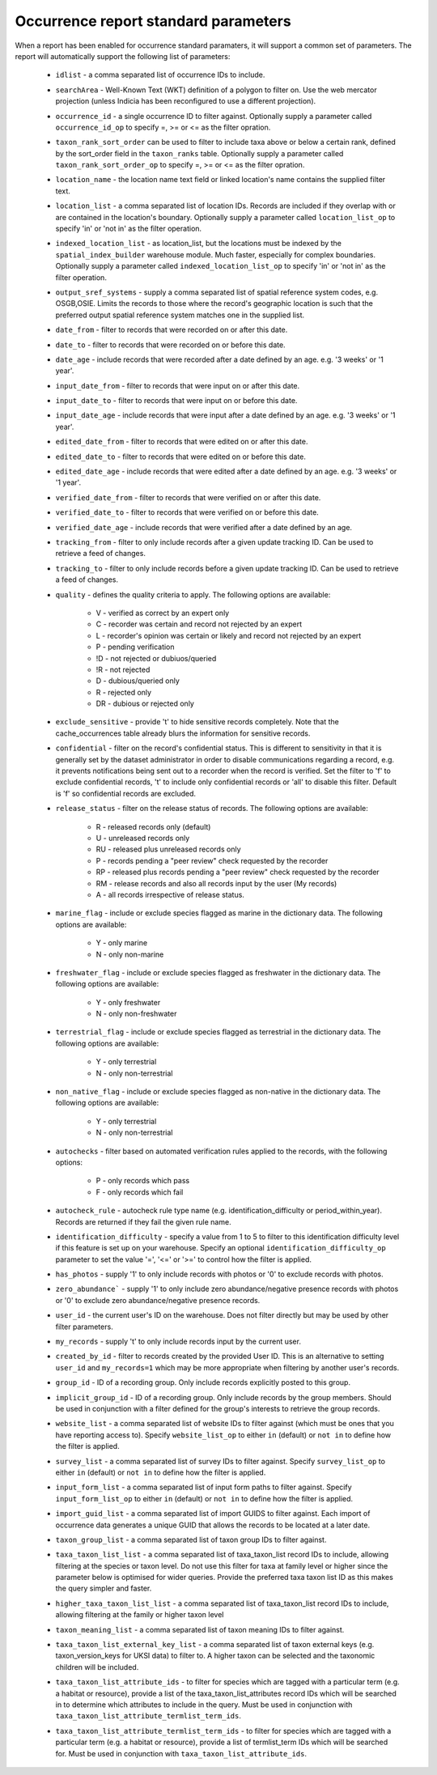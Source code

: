 Occurrence report standard parameters
=====================================

When a report has been enabled for occurrence standard paramaters, it will support a common
set of parameters. The report will automatically support the following list of parameters:

  * ``idlist`` - a comma separated list of occurrence IDs to include.
  * ``searchArea`` - Well-Known Text (WKT) definition of a polygon to filter on. Use the
    web mercator projection (unless Indicia has been reconfigured to use a different
    projection).
  * ``occurrence_id`` - a single occurrence ID to filter against. Optionally supply a
    parameter called ``occurrence_id_op`` to specify =, >= or <= as the filter opration.
  * ``taxon_rank_sort_order`` can be used to filter to include taxa above or below a
    certain rank, defined by the sort_order field in the ``taxon_ranks`` table. Optionally
    supply a parameter called ``taxon_rank_sort_order_op`` to specify =, >= or <= as the
    filter opration.
  * ``location_name`` - the location name text field or linked location's name contains the
    supplied filter text.
  * ``location_list`` - a comma separated list of location IDs. Records are included if they
    overlap with or are contained in the location's boundary. Optionally
    supply a parameter called ``location_list_op`` to specify 'in' or 'not in' as the
    filter operation.
  * ``indexed_location_list`` - as location_list, but the locations must be indexed by the
    ``spatial_index_builder`` warehouse module. Much faster, especially for complex
    boundaries. Optionally supply a parameter called ``indexed_location_list_op`` to
    specify 'in' or 'not in' as the filter operation.
  * ``output_sref_systems`` - supply a comma separated list of spatial reference system
    codes, e.g. OSGB,OSIE. Limits the records to those where the record's geographic
    location is such that the preferred output spatial reference system matches one in the
    supplied list.
  * ``date_from`` - filter to records that were recorded on or after this date.
  * ``date_to`` - filter to records that were recorded on or before this date.
  * ``date_age`` - include records that were recorded after a date defined by an age.
    e.g. '3 weeks' or '1 year'.
  * ``input_date_from`` - filter to records that were input on or after this date.
  * ``input_date_to`` - filter to records that were input on or before this date.
  * ``input_date_age`` - include records that were input after a date defined by an age.
    e.g. '3 weeks' or '1 year'.
  * ``edited_date_from`` - filter to records that were edited on or after this date.
  * ``edited_date_to`` - filter to records that were edited on or before this date.
  * ``edited_date_age`` - include records that were edited after a date defined by an age.
    e.g. '3 weeks' or '1 year'.
  * ``verified_date_from`` - filter to records that were verified on or after this date.
  * ``verified_date_to`` - filter to records that were verified on or before this date.
  * ``verified_date_age`` - include records that were verified after a date defined by an age.
  * ``tracking_from`` - filter to only include records after a given update tracking ID.
    Can be used to retrieve a feed of changes.
  * ``tracking_to`` - filter to only include records before a given update tracking ID.
    Can be used to retrieve a feed of changes.
  * ``quality`` - defines the quality criteria to apply. The following options are available:

      * V - verified as correct by an expert only
      * C - recorder was certain and record not rejected by an expert
      * L - recorder's opinion was certain or likely and record not rejected by an expert
      * P - pending verification
      * !D - not rejected or dubiuos/queried
      * !R - not rejected
      * D - dubious/queried only
      * R - rejected only
      * DR - dubious or rejected only

  * ``exclude_sensitive`` - provide 't' to hide sensitive records completely. Note that the
    cache_occurrences table already blurs the information for sensitive records.
  * ``confidential`` - filter on the record's confidential status. This is different to
    sensitivity in that it is generally set by the dataset administrator in order to
    disable communications regarding a record, e.g. it prevents notifications being sent
    out to a recorder when the record is verified. Set the filter to 'f' to exclude
    confidential records, 't' to include only confidential records or 'all' to disable
    this filter. Default is 'f' so confidential records are excluded.
  * ``release_status`` - filter on the release status of records. The following options
    are available:

      * R - released records only (default)
      * U - unreleased records only
      * RU - released plus unreleased records only
      * P - records pending a "peer review" check requested by the recorder
      * RP - released plus records pending a "peer review" check requested by the recorder
      * RM - release records and also all records input by the user (My records)
      * A - all records irrespective of release status.

  * ``marine_flag`` - include or exclude species flagged as marine in the dictionary data.
    The following options are available:

      * Y - only marine
      * N - only non-marine

  * ``freshwater_flag`` - include or exclude species flagged as freshwater in the dictionary
    data. The following options are available:

      * Y - only freshwater
      * N - only non-freshwater

  * ``terrestrial_flag`` - include or exclude species flagged as terrestrial in the
    dictionary data. The following options are available:

      * Y - only terrestrial
      * N - only non-terrestrial

  * ``non_native_flag`` - include or exclude species flagged as non-native in the dictionary
    data. The following options are available:

      * Y - only terrestrial
      * N - only non-terrestrial

  * ``autochecks`` - filter based on automated verification rules applied to the records, with
    the following options:

      * P - only records which pass
      * F - only records which fail

  * ``autocheck_rule`` - autocheck rule type name (e.g. identification_difficulty or
    period_within_year). Records are returned if they fail the given rule name.
  * ``identification_difficulty`` - specify a value from 1 to 5 to filter to this
    identification difficulty level if this feature is set up on your warehouse. Specify
    an optional ``identification_difficulty_op`` parameter to set the value '=', '<=' or
    '>=' to control how the filter is applied.
  * ``has_photos`` - supply '1' to only include records with photos or '0' to exclude
    records with photos.
  * ``zero_abundance``` - supply '1' to only include zero abundance/negative presence
    records with photos or '0' to exclude zero abundance/negative presence records.
  * ``user_id`` - the current user's ID on the warehouse. Does not filter directly but may
    be used by other filter parameters.
  * ``my_records`` - supply 't' to only include records input by the current user.
  * ``created_by_id`` - filter to records created by the provided User ID. This is an
    alternative to setting ``user_id`` and ``my_records=1`` which may be more appropriate
    when filtering by another user's records.
  * ``group_id`` - ID of a recording group. Only include records explicitly posted to this group.
  * ``implicit_group_id`` - ID of a recording group. Only include records by the group
    members. Should be used in conjunction with a filter defined for the group's interests
    to retrieve the group records.
  * ``website_list`` - a comma separated list of website IDs to filter against (which must
    be ones that you have reporting access to). Specify ``website_list_op`` to either
    ``in`` (default) or ``not in`` to define how the filter is applied.
  * ``survey_list`` - a comma separated list of survey IDs to filter against. Specify
    ``survey_list_op`` to either ``in`` (default) or ``not in`` to define how the filter
    is applied.
  * ``input_form_list`` - a comma separated list of input form paths to filter against.
    Specify ``input_form_list_op`` to either ``in`` (default) or ``not in`` to define how
    the filter is applied.
  * ``import_guid_list`` - a comma separated list of import GUIDS to filter against. Each
    import of occurrence data generates a unique GUID that allows the records to be
    located at a later date.
  * ``taxon_group_list`` - a comma separated list of taxon group IDs to filter against.
  * ``taxa_taxon_list_list`` - a comma separated list of taxa_taxon_list record IDs to
    include, allowing filtering at the species or taxon level. Do not use this filter for
    taxa at family level or higher since the parameter below is optimised for wider
    queries. Provide the preferred taxa taxon list ID as this makes the query simpler and
    faster.
  * ``higher_taxa_taxon_list_list`` - a comma separated list of taxa_taxon_list record IDs
    to include, allowing filtering at the family or higher taxon level
  * ``taxon_meaning_list`` - a comma separated list of taxon meaning IDs to filter
    against.
  * ``taxa_taxon_list_external_key_list`` - a comma separated list of taxon external keys
    (e.g. taxon_version_keys for UKSI data) to filter to. A higher taxon can be selected and the
    taxonomic children will be included.
  * ``taxa_taxon_list_attribute_ids`` - to filter for species which are tagged with a
    particular term (e.g. a habitat or resource), provide a list of the
    taxa_taxon_list_attributes record IDs which will be searched in to determine which
    attributes to include in the query. Must be used in conjunction with
    ``taxa_taxon_list_attribute_termlist_term_ids``.
  * ``taxa_taxon_list_attribute_termlist_term_ids`` - to filter for species which are
    tagged with a particular term (e.g. a habitat or resource), provide a list of
    termlist_term IDs which will be searched for. Must be used in conjunction with
    ``taxa_taxon_list_attribute_ids``.
